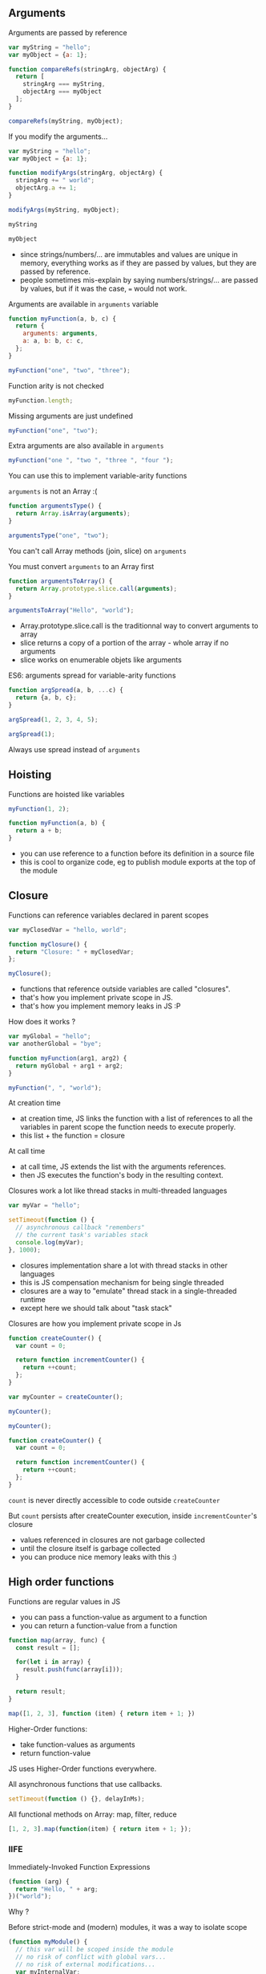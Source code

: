 ** Arguments

   Arguments are passed by reference

   #+NAME: func-args-refs
   #+BEGIN_SRC javascript :exports both :session functions-args
   var myString = "hello";
   var myObject = {a: 1};

   function compareRefs(stringArg, objectArg) {
     return [
       stringArg === myString,
       objectArg === myObject
     ];
   }

   compareRefs(myString, myObject);
   #+END_SRC

   #+REVEAL: split

    #+NAME: func-args-refs-schema
    #+BEGIN_SRC ditaa :file ./assets/build/func_args_refs.png :cmdline -E :exports results
    +-------+--+   +-----------+      +-------+--+   +-----------+
    | myString |   | stringArg |      | myObject |   | objectArg |
    +---+---+--+   +-----+-----+      +---+---+--+   +-----+-----+
        |                |                |                |
        +----------------+                +----------------+
        |                                 |
    +---+-------+                     +---+-------+
    |cF5D addrA |                     |c5DF addrB |
    +-----------+                     +-----+-----+
    | "Hello"   |                     | a   |   1 |
    +-----------+                     +-----+-----+

    #+END_SRC

   #+REVEAL: split

   If you modify the arguments...

   #+NAME: func-args-modify
   #+BEGIN_SRC javascript :exports code :session functions-args-modify
   var myString = "hello";
   var myObject = {a: 1};

   function modifyArgs(stringArg, objectArg) {
     stringArg += " world";
     objectArg.a += 1;
   }

   modifyArgs(myString, myObject);
   #+END_SRC

   #+ATTR_REVEAL: :frag roll-in
   #+NAME: func-args-modify2
   #+BEGIN_SRC javascript :exports both :session functions-args-modify
   myString
   #+END_SRC

   #+ATTR_REVEAL: :frag roll-in
   #+RESULTS: func-args-modify2

   #+ATTR_REVEAL: :frag roll-in
   #+NAME: func-args-modify4
   #+BEGIN_SRC javascript :exports both :session functions-args-modify
   myObject
   #+END_SRC

   #+ATTR_REVEAL: :frag roll-in
   #+RESULTS: func-args-modify4

   #+REVEAL: split

   #+NAME: func-args-refs-modify-schema
   #+BEGIN_SRC ditaa :file ./assets/build/func_args_refs_modify.png :cmdline -E :exports results
   +-------+--+   +-----------+      +-------+--+   +-----------+
   | myString |   | stringArg |      | myObject |   | objectArg |
   +---+---+--+   +-----+-----+      +---+---+--+   +-----+-----+
       |                |                |                |
       +                +                +----------------+
       |                |                |
   +---+-------+  +-----+-------+    +---+-------+
   |cF5D addrA |  |cDF5 addrC   |    |c5DF addrB |
   +-----------+  +-------------+    +-----+-----+
   | "Hello"   |  |"hello world"|    | a   |   2 |
   +-----------+  +-------------+    +-----+-----+
   #+END_SRC

   #+BEGIN_NOTES
   - since strings/numbers/... are immutables and values are unique in memory,
     everything works as if they are passed by values, but they are passed by reference.
   - people sometimes mis-explain by saying numbers/strings/... are passed by values,
     but if it was the case, === would not work.
   #+END_NOTES

   #+REVEAL: split

   Arguments are available in =arguments= variable

   #+NAME: func-args-arguments
   #+BEGIN_SRC javascript :exports both :session function-args
   function myFunction(a, b, c) {
     return {
       arguments: arguments,
       a: a, b: b, c: c,
     };
   }

   myFunction("one", "two", "three");
   #+END_SRC

   #+REVEAL: split

   Function arity is not checked

   #+NAME: func-args-arity
   #+BEGIN_SRC javascript :exports both :session function-args
   myFunction.length;
   #+END_SRC

   #+ATTR_REVEAL: :frag roll-in
   Missing arguments are just undefined

   #+ATTR_REVEAL: :frag roll-in
   #+NAME: func-args-arity2
   #+BEGIN_SRC javascript :exports both :session function-args
   myFunction("one", "two");
   #+END_SRC

   #+ATTR_REVEAL: :frag roll-in
   #+RESULTS: func-args-arity2

   #+REVEAL: split

   Extra arguments are also available in =arguments=

   #+NAME: func-args-arity3
   #+BEGIN_SRC javascript :exports both :session function-args
   myFunction("one ", "two ", "three ", "four ");
   #+END_SRC

   #+ATTR_REVEAL: :frag roll-in
   You can use this to implement variable-arity functions

   #+REVEAL: split

   =arguments= is not an Array :(

   #+NAME: func-args-array
   #+BEGIN_SRC javascript :exports both :session function-args
   function argumentsType() {
     return Array.isArray(arguments);
   }

   argumentsType("one", "two");
   #+END_SRC

   #+ATTR_REVEAL: :frag roll-in
   You can't call Array methods (join, slice) on =arguments=

   #+REVEAL: split

   You must convert =arguments= to an Array first

   #+NAME: func-args-array3
   #+BEGIN_SRC javascript :exports both :session function-args
   function argumentsToArray() {
     return Array.prototype.slice.call(arguments);
   }

   argumentsToArray("Hello", "world");
   #+END_SRC

   #+BEGIN_NOTES
   - Array.prototype.slice.call is the traditionnal way to convert arguments to array
   - slice returns a copy of a portion of the array - whole array if no arguments
   - slice works on enumerable objets like arguments
   #+END_NOTES

   #+REVEAL: split

   ES6: arguments spread for variable-arity functions

   #+NAME: func-args-es6-spread
   #+BEGIN_SRC javascript :exports both :session function-args
   function argSpread(a, b, ...c) {
     return {a, b, c};
   }

   argSpread(1, 2, 3, 4, 5);
   #+END_SRC

   #+ATTR_REVEAL: :frag roll-in
   #+NAME: func-args-es6-spread3
   #+BEGIN_SRC javascript :exports both :session function-args
   argSpread(1);
   #+END_SRC

   #+ATTR_REVEAL: :frag roll-in
   #+RESULTS: func-args-es6-spread3

   #+ATTR_REVEAL: :frag roll-in
   Always use spread instead of =arguments=

** Hoisting

   Functions are hoisted like variables

   #+NAME: funcs-hoist
   #+BEGIN_SRC js
   myFunction(1, 2);

   function myFunction(a, b) {
     return a + b;
   }
   #+END_SRC

   #+BEGIN_NOTES
   - you can use reference to a function before its definition in a source file
   - this is cool to organize code, eg to publish module exports at the top of the module
   #+END_NOTES

** Closure

   Functions can reference variables declared in parent scopes

   #+NAME: funcs-closure
   #+BEGIN_SRC javascript :exports both :session function-closure
   var myClosedVar = "hello, world";

   function myClosure() {
     return "Closure: " + myClosedVar;
   };

   myClosure();
   #+END_SRC

   #+ATTR_REVEAL: :frag roll-in
   #+RESULTS: funcs-closure

   #+BEGIN_NOTES
   - functions that reference outside variables are called "closures".
   - that's how you implement private scope in JS.
   - that's how you implement memory leaks in JS :P
   #+END_NOTES

   #+REVEAL: split

   How does it works ?

   #+NAME: funcs-closure-work
   #+BEGIN_SRC js
   var myGlobal = "hello";
   var anotherGlobal = "bye";

   function myFunction(arg1, arg2) {
     return myGlobal + arg1 + arg2;
   }

   myFunction(", ", "world");
   #+END_SRC

   #+REVEAL: split

   At creation time

   #+NAME: funcs-closure-compile
   #+BEGIN_SRC ditaa :file ./assets/build/closure_compile.png :cmdline -E :exports results
   +----------------------------------+      +----------------+
   |function myFunction(arg1, arg2) { |      |c5DF References |
   |   return myGlobal + arg1 + arg2; +------+----------------+         +-------+
   | }                                |      |myGlobal        +---------+"hello"|
   +----------------------------------+      +----------------+         +-------+
   #+END_SRC

   #+RESULTS: funcs-closure-compile
   [[file:./assets/build/closure_compile.png]]

   #+BEGIN_NOTES
   - at creation time, JS links the function with a list of references to all the variables in parent scope the function needs to execute properly.
   - this list + the function = closure
   #+END_NOTES

   #+REVEAL: split

   At call time

   #+NAME: funcs-closure-run
   #+BEGIN_SRC ditaa :file ./assets/build/closure_run.png :cmdline -E :exports results
   +----------------------------+
   | myFunction(", ", "world"); |
   +-------------+--------------+
                 |
                 v
   +----------------------------------+      +----------------+
   |function myFunction(arg1, arg2) { |      |c5DF References |
   |   return myGlobal + arg1 + arg2; +------+----------------+         +-------+
   | }                                |      |myGlobal        +---------+"hello"|
   +----------------------------------+      +----------------+         +-------+
                                             |arg1            +---------+", "   |
                                             +----------------+         +-------+
                                             |arg2            +---------+"world"|
                                             +----------------+         +-------+
   #+END_SRC

   #+RESULTS: funcs-closure-run
   [[file:./assets/build/closure_run.png]]

   #+BEGIN_NOTES
   - at call time, JS extends the list with the arguments references.
   - then JS executes the function's body in the resulting context.
   #+END_NOTES

   #+REVEAL: split

   Closures work a lot like thread stacks in multi-threaded languages

   #+NAME: funcs-closure-thread
   #+BEGIN_SRC js
   var myVar = "hello";

   setTimeout(function () {
     // asynchronous callback "remembers"
     // the current task's variables stack
     console.log(myVar);
   }, 1000);
   #+END_SRC

   #+BEGIN_NOTES
   - closures implementation share a lot with thread stacks in other languages
   - this is JS compensation mechanism for being single threaded
   - closures are a way to "emulate" thread stack in a single-threaded runtime
   - except here we should talk about "task stack"
   #+END_NOTES
   
   #+REVEAL: split

   Closures are how you implement private scope in Js

   #+NAME: funcs-closure-private
   #+BEGIN_SRC javascript :exports code :session function-closure
   function createCounter() {
     var count = 0;

     return function incrementCounter() {
       return ++count;
     };
   }

   var myCounter = createCounter();
   #+END_SRC

   #+ATTR_REVEAL: :frag roll-in
   #+NAME: funcs-closure-private2
   #+BEGIN_SRC javascript :exports both :session function-closure
   myCounter();
   #+END_SRC
   #+ATTR_REVEAL: :frag roll-in
   #+RESULTS: funcs-closure-private2

   #+ATTR_REVEAL: :frag roll-in
   #+NAME: funcs-closure-private3
   #+BEGIN_SRC javascript :exports both :session function-closure
   myCounter();
   #+END_SRC
   #+ATTR_REVEAL: :frag roll-in
   #+RESULTS: funcs-closure-private3

   #+REVEAL: split

   #+NAME: funcs-closure-private4
   #+BEGIN_SRC js
   function createCounter() {
     var count = 0;

     return function incrementCounter() {
       return ++count;
     };
   }
   #+END_SRC

   =count= is never directly accessible to code outside =createCounter=

   #+ATTR_REVEAL: :frag roll-in
   But =count= persists after createCounter execution, inside =incrementCounter='s closure

   #+NAME: funcs-closure-private5
   #+BEGIN_SRC ditaa :file ./assets/build/closure_private.png :cmdline -E :exports results
                             +----------------------------------+      +----------------+
   +--------------------+    |function incrementCounter()       |      |c5DF References |
   |cF5D myCounter()    +----+   return ++counter;              +------+----------------+         +-------+-+
   +--------------------+    | }                                |      |count           +---------+ 0 -> 1  |
                             +----------------------------------+      +----------------+         +-------+-+

   #+END_SRC

   #+ATTR_REVEAL: :frag roll-in
   #+RESULTS: funcs-closure-private5
   [[file:./assets/build/closure_private.png]]

   #+BEGIN_NOTES
   - values referenced in closures are not garbage collected
   - until the closure itself is garbage collected
   - you can produce nice memory leaks with this :)
   #+END_NOTES

** High order functions

   Functions are regular values in JS

   #+ATTR_REVEAL: :frag (roll-in)
   - you can pass a function-value as argument to a function
   - you can return a function-value from a function

   #+REVEAL: split

   #+NAME: funcs-high-sample
   #+BEGIN_SRC javascript :exports code :session function-high
   function map(array, func) {
     const result = [];

     for(let i in array) {
       result.push(func(array[i]));
     }

     return result;
   }
   #+END_SRC

   #+ATTR_REVEAL: :frag roll-in
   #+NAME: funcs-high-sample2
   #+BEGIN_SRC javascript :exports both :session function-high
   map([1, 2, 3], function (item) { return item + 1; })
   #+END_SRC

   #+ATTR_REVEAL: :frag roll-in
   #+RESULTS: funcs-high-sample2

   #+REVEAL: split

   Higher-Order functions:
   - take function-values as arguments
   - return function-value

   #+REVEAL: split

   JS uses Higher-Order functions everywhere.

   #+ATTR_REVEAL: :frag roll-in
   All asynchronous functions that use callbacks.

   #+ATTR_REVEAL: :frag roll-in
   #+BEGIN_SRC js :export code
   setTimeout(function () {}, delayInMs);
   #+END_SRC

   #+ATTR_REVEAL: :frag roll-in
   All functional methods on Array: map, filter, reduce

   #+ATTR_REVEAL: :frag roll-in
   #+BEGIN_SRC js :export code
   [1, 2, 3].map(function(item) { return item + 1; });
   #+END_SRC

*** IIFE

    Immediately-Invoked Function Expressions

    #+BEGIN_SRC javascript :exports both
    (function (arg) {
      return "Hello, " + arg;
    })("world");
    #+END_SRC

    #+REVEAL: split

    Why ?

    #+ATTR_REVEAL: :frag roll-in
    Before strict-mode and (modern) modules, it was a way to isolate scope

    #+ATTR_REVEAL: :frag roll-in
    #+BEGIN_SRC js
    (function myModule() {
      // this var will be scoped inside the module
      // no risk of conflict with global vars...
      // no risk of external modifications...
      var myInternalVar;

      // the IIFE "module" returns the public API of the module
      return {
        myApiMethod: function () {
          myInternalVar++;
        }
      }
    })(dependencies)
    #+END_SRC

    #+ATTR_REVEAL: :frag roll-in
    You'll still see this in a lot of (legacy) code

** =this=

   All functions have =this=

   #+NAME: funcs-this
   #+BEGIN_SRC javascript :exports both :session function-this
   function returnThis() {
     return this;
   }

   returnThis() === global;
   #+END_SRC

   #+ATTR_REVEAL: :frag roll-in
   #+RESULTS: funcs-this

   #+ATTR_REVEAL: :frag roll-in
   By default, =this= is the =global/window= object

   #+REVEAL: split

   When called on an object...

   #+NAME: funcs-this-object
   #+BEGIN_SRC javascript :exports both :session function-this
   var myObject = {
     a: 1,
     returnThis: returnThis,
   };

   myObject.returnThis() === myObject;
   #+END_SRC

   #+ATTR_REVEAL: :frag roll-in
   #+RESULTS: funcs-this-object

   #+ATTR_REVEAL: :frag roll-in
   =this= is "bound" to the object

** =apply= & =call=

  You can call a function on any object

   #+NAME: funcs-apply
   #+BEGIN_SRC javascript :exports code :session function-apply
   function thisAndArgs(...args) {
     return { "this": this, args: args };
   }
   #+END_SRC

   #+ATTR_REVEAL: :frag roll-in
   #+NAME: funcs-apply-call
   #+BEGIN_SRC javascript :exports both :session function-apply
   thisAndArgs.call({ a: 1 }, "hello", "world");
   #+END_SRC
 
   #+ATTR_REVEAL: :frag roll-in
   #+RESULTS: funcs-apply-call

   #+ATTR_REVEAL: :frag roll-in
   #+NAME: funcs-apply-apply
   #+BEGIN_SRC javascript :exports both :session function-apply
   thisAndArgs.apply({ a: 1 }, ["hello", "world"]);
   #+END_SRC
 
   #+ATTR_REVEAL: :frag roll-in
   #+RESULTS: funcs-apply-apply

   #+BEGIN_NOTES
   - to remember which is which : Apply starts with an 'A' like Array
   #+END_NOTES

   #+REVEAL: split

   =apply= is often use to build proxys or decorators

   #+NAME: funcs-apply-mod-args
   #+BEGIN_SRC javascript :exports code :session function-apply
   function dropFirstArg(func) {
     return function(...args) {
       return func.apply(this, args.slice(1));
     };
   }
   #+END_SRC

   #+ATTR_REVEAL: :frag roll-in
   #+NAME: funcs-apply-mod-args2
   #+BEGIN_SRC javascript :exports code :session function-apply
   function getFirstArgument(arg1) {
     return arg1;
   }

   var getSecondArgument = dropFirstArg(getFirstArgument);
   var getThirdArgument = dropFirstArg(getSecondArgument);
   #+END_SRC

   #+REVEAL: split

   #+NAME: funcs-apply-mod-args3
   #+BEGIN_SRC javascript :exports both :session function-apply
   getFirstArgument(1, 2);
   #+END_SRC

   #+RESULTS: funcs-apply-mod-args3

   #+ATTR_REVEAL: :frag roll-in
   #+NAME: funcs-apply-mod-args4
   #+BEGIN_SRC javascript :exports both :session function-apply
   getSecondArgument(1, 2);
   #+END_SRC

   #+ATTR_REVEAL: :frag roll-in
   #+RESULTS: funcs-apply-mod-args4

   #+ATTR_REVEAL: :frag roll-in
   #+NAME: funcs-apply-mod-args5
   #+BEGIN_SRC javascript :exports both :session function-apply
   getThirdArgument(1, 2);
   #+END_SRC

   #+ATTR_REVEAL: :frag roll-in
   #+RESULTS: funcs-apply-mod-args5

   #+REVEAL: split

   #+NAME: funcs-apply-proxy
   #+BEGIN_SRC javascript :exports code :session function-apply
   function proxyOn(obj, func) {
     return function(...args) {
       return func.apply(obj, args);
     };
   }
   #+END_SRC

   #+ATTR_REVEAL: :frag roll-in
   #+NAME: funcs-apply-proxy2
   #+BEGIN_SRC javascript :exports code :session function-apply
   var baseObj = { base: "obj" };

   var proxyObj = {
     method: proxyOn(baseObj, thisAndArgs),
   };
   #+END_SRC

   #+ATTR_REVEAL: :frag roll-in
   #+NAME: funcs-apply-proxy3
   #+BEGIN_SRC javascript :exports both :session function-apply
   proxyObj.method(1, 2 , 3);
   #+END_SRC

   #+ATTR_REVEAL: :frag roll-in
   #+RESULTS: funcs-apply-proxy3

   #+BEGIN_NOTES
   - what's the point ? this the GoF patterns proxy/decorator/bridge...
   #+END_NOTES

** =bind=

   =bind= can be used to link a function to an object and some arguments
   
   #+NAME: funcs-bind
   #+BEGIN_SRC javascript :exports code :session function-bind
   function thisAndArgs(...args) {
     return { "this": this, args: args };
   }
   #+END_SRC

   #+ATTR_REVEAL: :frag roll-in
   =bind= returns a new, partially-applied function

   #+ATTR_REVEAL: :frag roll-in
   #+NAME: funcs-bind2
   #+BEGIN_SRC javascript :exports code :session function-bind
   var myObj = { a: 1 };

   var myFunc = thisAndArgs.bind(myObj, 1, 2);
   #+END_SRC

   #+ATTR_REVEAL: :frag roll-in
   #+NAME: funcs-bind3
   #+BEGIN_SRC javascript :exports both :session function-bind
   myFunc(3, 4, 5);
   #+END_SRC

   #+ATTR_REVEAL: :frag roll-in
   #+RESULTS: funcs-bind3

   #+REVEAL: split

   =bind= can be used to implement partial application

   #+NAME: funcs-partial
   #+BEGIN_SRC javascript :exports code :session function-partial
   function add(a, b) {
     return a + b;
   }
   #+END_SRC

   #+ATTR_REVEAL: :frag roll-in
   #+NAME: funcs-partial2
   #+BEGIN_SRC javascript :exports both :session function-partial
   var addFive = add.bind(null, 5);

   [1, 2, 3].map(addFive);
   #+END_SRC

   #+ATTR_REVEAL: :frag roll-in
   #+RESULTS: funcs-partial2

** ES6: arguments spread

   Spread can also be used on function calls

   #+NAME: funcs-spread-mod
   #+BEGIN_SRC javascript :exports code :session function-spread
   function myFunc(a, b, c) {
     return "" + a + b + c;
   }
   #+END_SRC

   #+ATTR_REVEAL: :frag roll-in
   #+NAME: funcs-spread-mod2
   #+BEGIN_SRC javascript :exports both :session function-spread
   var args = [1, 2, 3];

   myFunc(...args);
   #+END_SRC

   #+ATTR_REVEAL: :frag roll-in
   #+RESULTS: funcs-spread-mod2

   #+ATTR_REVEAL: :frag roll-in
   #+NAME: funcs-spread-mod3
   #+BEGIN_SRC javascript :exports both :session function-spread
   myFunc(...args.slice(1));
   #+END_SRC

   #+ATTR_REVEAL: :frag roll-in
   #+RESULTS: funcs-spread-mod3

   #+ATTR_REVEAL: :frag roll-in
   Spread replace most use-cases of =apply=

** ES6: arrow functions

   =this= is decided at call time

   #+NAME: funcs-arrow
   #+BEGIN_SRC javascript :exports code :session function-arrow
   function returnThis() {
     // we don't know the value of "this" at declaration time
     return this;
   }
   #+END_SRC

   #+ATTR_REVEAL: :frag roll-in
   #+NAME: funcs-arrow2
   #+BEGIN_SRC javascript :exports both :session function-arrow
   var myObj = {
     hello: "world",
     returnThis: returnThis,
   };

   // "this" value is decided here
   myObj.returnThis();
   #+END_SRC

   #+ATTR_REVEAL: :frag roll-in
   #+RESULTS: funcs-arrow2

   #+REVEAL: split

   This poses a problem in all callbacks

   #+NAME: funcs-arrow3
   #+BEGIN_SRC js
   {
     logThis: function method() {
       // here, "this" is the object on which method is called: "method.this"
       setTimeout(function callback() {
         // what's the value of "this" ???
         // how can I access "method.this" ???
       }, 0);
     }
   };
   #+END_SRC

   #+REVEAL: split

   Old school solution

   #+NAME: funcs-arrow4
   #+BEGIN_SRC js
   var myObj = {
     logThis: function method() {
       var self = this;
       setTimeout(function callback() {
         self.data = 42;
       }, 0);
     }
   };
   #+END_SRC

   #+REVEAL: split

   Enters arrow functions

   #+NAME: funcs-arrow5
   #+BEGIN_SRC javascript :exports code :session function-arrow
   var returnThis = () => {
     // "this" is bound at declaration time !

     // it takes the current value of "this" in the declaration context

     // which means, here "this === global"
     return this;
   };
   #+END_SRC

   #+ATTR_REVEAL: :frag roll-in
   #+NAME: funcs-arrow6
   #+BEGIN_SRC javascript :exports both :session function-arrow
   var myObj = {
     hello: "world",
     returnThis: returnThis,
   };

   myObj.returnThis() === global;
   #+END_SRC

   #+ATTR_REVEAL: :frag roll-in
   #+RESULTS: funcs-arrow6

   #+ATTR_REVEAL: :frag roll-in
   Arrow functions don't care which object they're called on.

   #+REVEAL: split

   How does this help ?

   #+NAME: funcs-arrow7
   #+BEGIN_SRC javascript :exports code :session function-arrow
   var myObj = {
     hello: "world",
     returnThis: function method() {
       return Promise.resolve()
         .then(() => {
           // "this" is the current value of "this" at declaration
           // ie, in the context of the parent "method"
           return this;
         });
     },
   };
   #+END_SRC

   #+ATTR_REVEAL: :frag roll-in
   #+NAME: funcs-arrow8
   #+BEGIN_SRC javascript :exports both :session function-arrow
   myObj.returnThis();
   #+END_SRC

   #+ATTR_REVEAL: :frag roll-in
   #+RESULTS: funcs-arrow8

   #+REVEAL: split

   Always use =() => {}= on free functions & callbacks

   #+ATTR_REVEAL: :frag roll-in
   Always use =function() {}= on objects methods

   #+REVEAL: split

   By the way, =arguments= is not defined in arrow functions

   #+BEGIN_SRC javascript :exports both
   try {
     (() => { return arguments; })(1, 2, 3);
   } catch(e) {
     `Error: ${e.message}`;
   }
   #+END_SRC

   #+ATTR_REVEAL: :frag roll-in
   Always use arguments spread in arrow functions

   #+ATTR_REVEAL: :frag roll-in
   #+NAME: funcs-arrow-9
   #+BEGIN_SRC javascript :exports both
   ((...args) => { return args; })(1, 2, 3);
   #+END_SRC

   #+ATTR_REVEAL: :frag roll-in
   #+RESULTS: funcs-arrow-9
